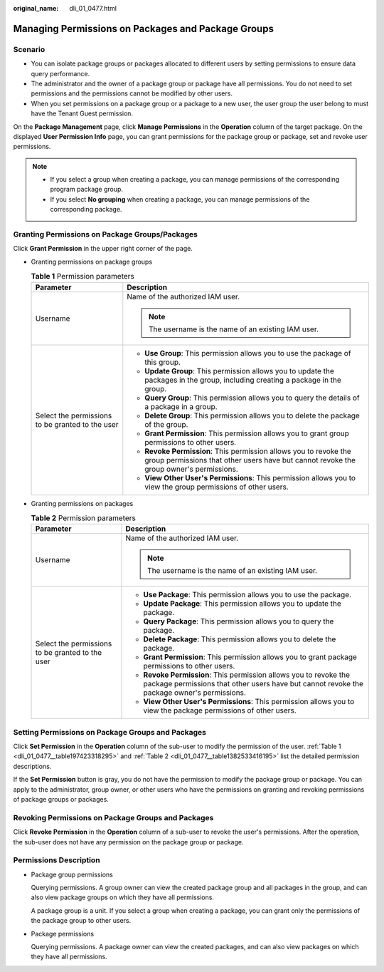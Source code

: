 :original_name: dli_01_0477.html

.. _dli_01_0477:

Managing Permissions on Packages and Package Groups
===================================================

Scenario
--------

-  You can isolate package groups or packages allocated to different users by setting permissions to ensure data query performance.
-  The administrator and the owner of a package group or package have all permissions. You do not need to set permissions and the permissions cannot be modified by other users.
-  When you set permissions on a package group or a package to a new user, the user group the user belong to must have the Tenant Guest permission.

On the **Package Management** page, click **Manage Permissions** in the **Operation** column of the target package. On the displayed **User Permission Info** page, you can grant permissions for the package group or package, set and revoke user permissions.

.. note::

   -  If you select a group when creating a package, you can manage permissions of the corresponding program package group.
   -  If you select **No grouping** when creating a package, you can manage permissions of the corresponding package.

Granting Permissions on Package Groups/Packages
-----------------------------------------------

Click **Grant Permission** in the upper right corner of the page.

-  Granting permissions on package groups

   .. _dli_01_0477__table197423318295:

   .. table:: **Table 1** Permission parameters

      +--------------------------------------------------+-------------------------------------------------------------------------------------------------------------------------------------------------------------+
      | Parameter                                        | Description                                                                                                                                                 |
      +==================================================+=============================================================================================================================================================+
      | Username                                         | Name of the authorized IAM user.                                                                                                                            |
      |                                                  |                                                                                                                                                             |
      |                                                  | .. note::                                                                                                                                                   |
      |                                                  |                                                                                                                                                             |
      |                                                  |    The username is the name of an existing IAM user.                                                                                                        |
      +--------------------------------------------------+-------------------------------------------------------------------------------------------------------------------------------------------------------------+
      | Select the permissions to be granted to the user | -  **Use Group**: This permission allows you to use the package of this group.                                                                              |
      |                                                  | -  **Update Group**: This permission allows you to update the packages in the group, including creating a package in the group.                             |
      |                                                  | -  **Query Group**: This permission allows you to query the details of a package in a group.                                                                |
      |                                                  | -  **Delete Group**: This permission allows you to delete the package of the group.                                                                         |
      |                                                  | -  **Grant Permission**: This permission allows you to grant group permissions to other users.                                                              |
      |                                                  | -  **Revoke Permission**: This permission allows you to revoke the group permissions that other users have but cannot revoke the group owner's permissions. |
      |                                                  | -  **View Other User's Permissions**: This permission allows you to view the group permissions of other users.                                              |
      +--------------------------------------------------+-------------------------------------------------------------------------------------------------------------------------------------------------------------+

-  Granting permissions on packages

   .. _dli_01_0477__table1382533416195:

   .. table:: **Table 2** Permission parameters

      +--------------------------------------------------+-----------------------------------------------------------------------------------------------------------------------------------------------------------------+
      | Parameter                                        | Description                                                                                                                                                     |
      +==================================================+=================================================================================================================================================================+
      | Username                                         | Name of the authorized IAM user.                                                                                                                                |
      |                                                  |                                                                                                                                                                 |
      |                                                  | .. note::                                                                                                                                                       |
      |                                                  |                                                                                                                                                                 |
      |                                                  |    The username is the name of an existing IAM user.                                                                                                            |
      +--------------------------------------------------+-----------------------------------------------------------------------------------------------------------------------------------------------------------------+
      | Select the permissions to be granted to the user | -  **Use Package**: This permission allows you to use the package.                                                                                              |
      |                                                  | -  **Update Package**: This permission allows you to update the package.                                                                                        |
      |                                                  | -  **Query Package**: This permission allows you to query the package.                                                                                          |
      |                                                  | -  **Delete Package**: This permission allows you to delete the package.                                                                                        |
      |                                                  | -  **Grant Permission**: This permission allows you to grant package permissions to other users.                                                                |
      |                                                  | -  **Revoke Permission**: This permission allows you to revoke the package permissions that other users have but cannot revoke the package owner's permissions. |
      |                                                  | -  **View Other User's Permissions**: This permission allows you to view the package permissions of other users.                                                |
      +--------------------------------------------------+-----------------------------------------------------------------------------------------------------------------------------------------------------------------+

Setting Permissions on Package Groups and Packages
--------------------------------------------------

Click **Set Permission** in the **Operation** column of the sub-user to modify the permission of the user. :ref:`Table 1 <dli_01_0477__table197423318295>` and :ref:`Table 2 <dli_01_0477__table1382533416195>` list the detailed permission descriptions.

If the **Set Permission** button is gray, you do not have the permission to modify the package group or package. You can apply to the administrator, group owner, or other users who have the permissions on granting and revoking permissions of package groups or packages.

Revoking Permissions on Package Groups and Packages
---------------------------------------------------

Click **Revoke Permission** in the **Operation** column of a sub-user to revoke the user's permissions. After the operation, the sub-user does not have any permission on the package group or package.

Permissions Description
-----------------------

-  Package group permissions

   Querying permissions. A group owner can view the created package group and all packages in the group, and can also view package groups on which they have all permissions.

   A package group is a unit. If you select a group when creating a package, you can grant only the permissions of the package group to other users.

-  Package permissions

   Querying permissions. A package owner can view the created packages, and can also view packages on which they have all permissions.
